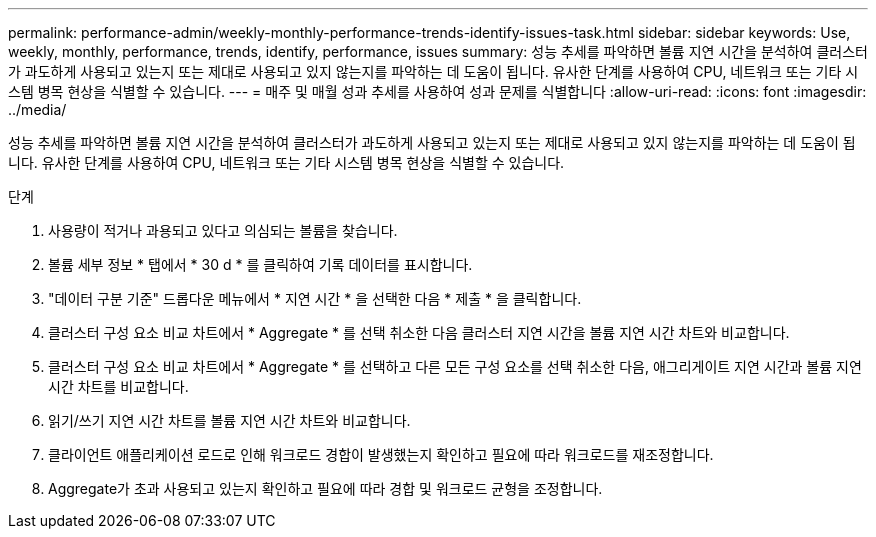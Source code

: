 ---
permalink: performance-admin/weekly-monthly-performance-trends-identify-issues-task.html 
sidebar: sidebar 
keywords: Use, weekly, monthly, performance, trends, identify, performance, issues 
summary: 성능 추세를 파악하면 볼륨 지연 시간을 분석하여 클러스터가 과도하게 사용되고 있는지 또는 제대로 사용되고 있지 않는지를 파악하는 데 도움이 됩니다. 유사한 단계를 사용하여 CPU, 네트워크 또는 기타 시스템 병목 현상을 식별할 수 있습니다. 
---
= 매주 및 매월 성과 추세를 사용하여 성과 문제를 식별합니다
:allow-uri-read: 
:icons: font
:imagesdir: ../media/


[role="lead"]
성능 추세를 파악하면 볼륨 지연 시간을 분석하여 클러스터가 과도하게 사용되고 있는지 또는 제대로 사용되고 있지 않는지를 파악하는 데 도움이 됩니다. 유사한 단계를 사용하여 CPU, 네트워크 또는 기타 시스템 병목 현상을 식별할 수 있습니다.

.단계
. 사용량이 적거나 과용되고 있다고 의심되는 볼륨을 찾습니다.
. 볼륨 세부 정보 * 탭에서 * 30 d * 를 클릭하여 기록 데이터를 표시합니다.
. "데이터 구분 기준" 드롭다운 메뉴에서 * 지연 시간 * 을 선택한 다음 * 제출 * 을 클릭합니다.
. 클러스터 구성 요소 비교 차트에서 * Aggregate * 를 선택 취소한 다음 클러스터 지연 시간을 볼륨 지연 시간 차트와 비교합니다.
. 클러스터 구성 요소 비교 차트에서 * Aggregate * 를 선택하고 다른 모든 구성 요소를 선택 취소한 다음, 애그리게이트 지연 시간과 볼륨 지연 시간 차트를 비교합니다.
. 읽기/쓰기 지연 시간 차트를 볼륨 지연 시간 차트와 비교합니다.
. 클라이언트 애플리케이션 로드로 인해 워크로드 경합이 발생했는지 확인하고 필요에 따라 워크로드를 재조정합니다.
. Aggregate가 초과 사용되고 있는지 확인하고 필요에 따라 경합 및 워크로드 균형을 조정합니다.

